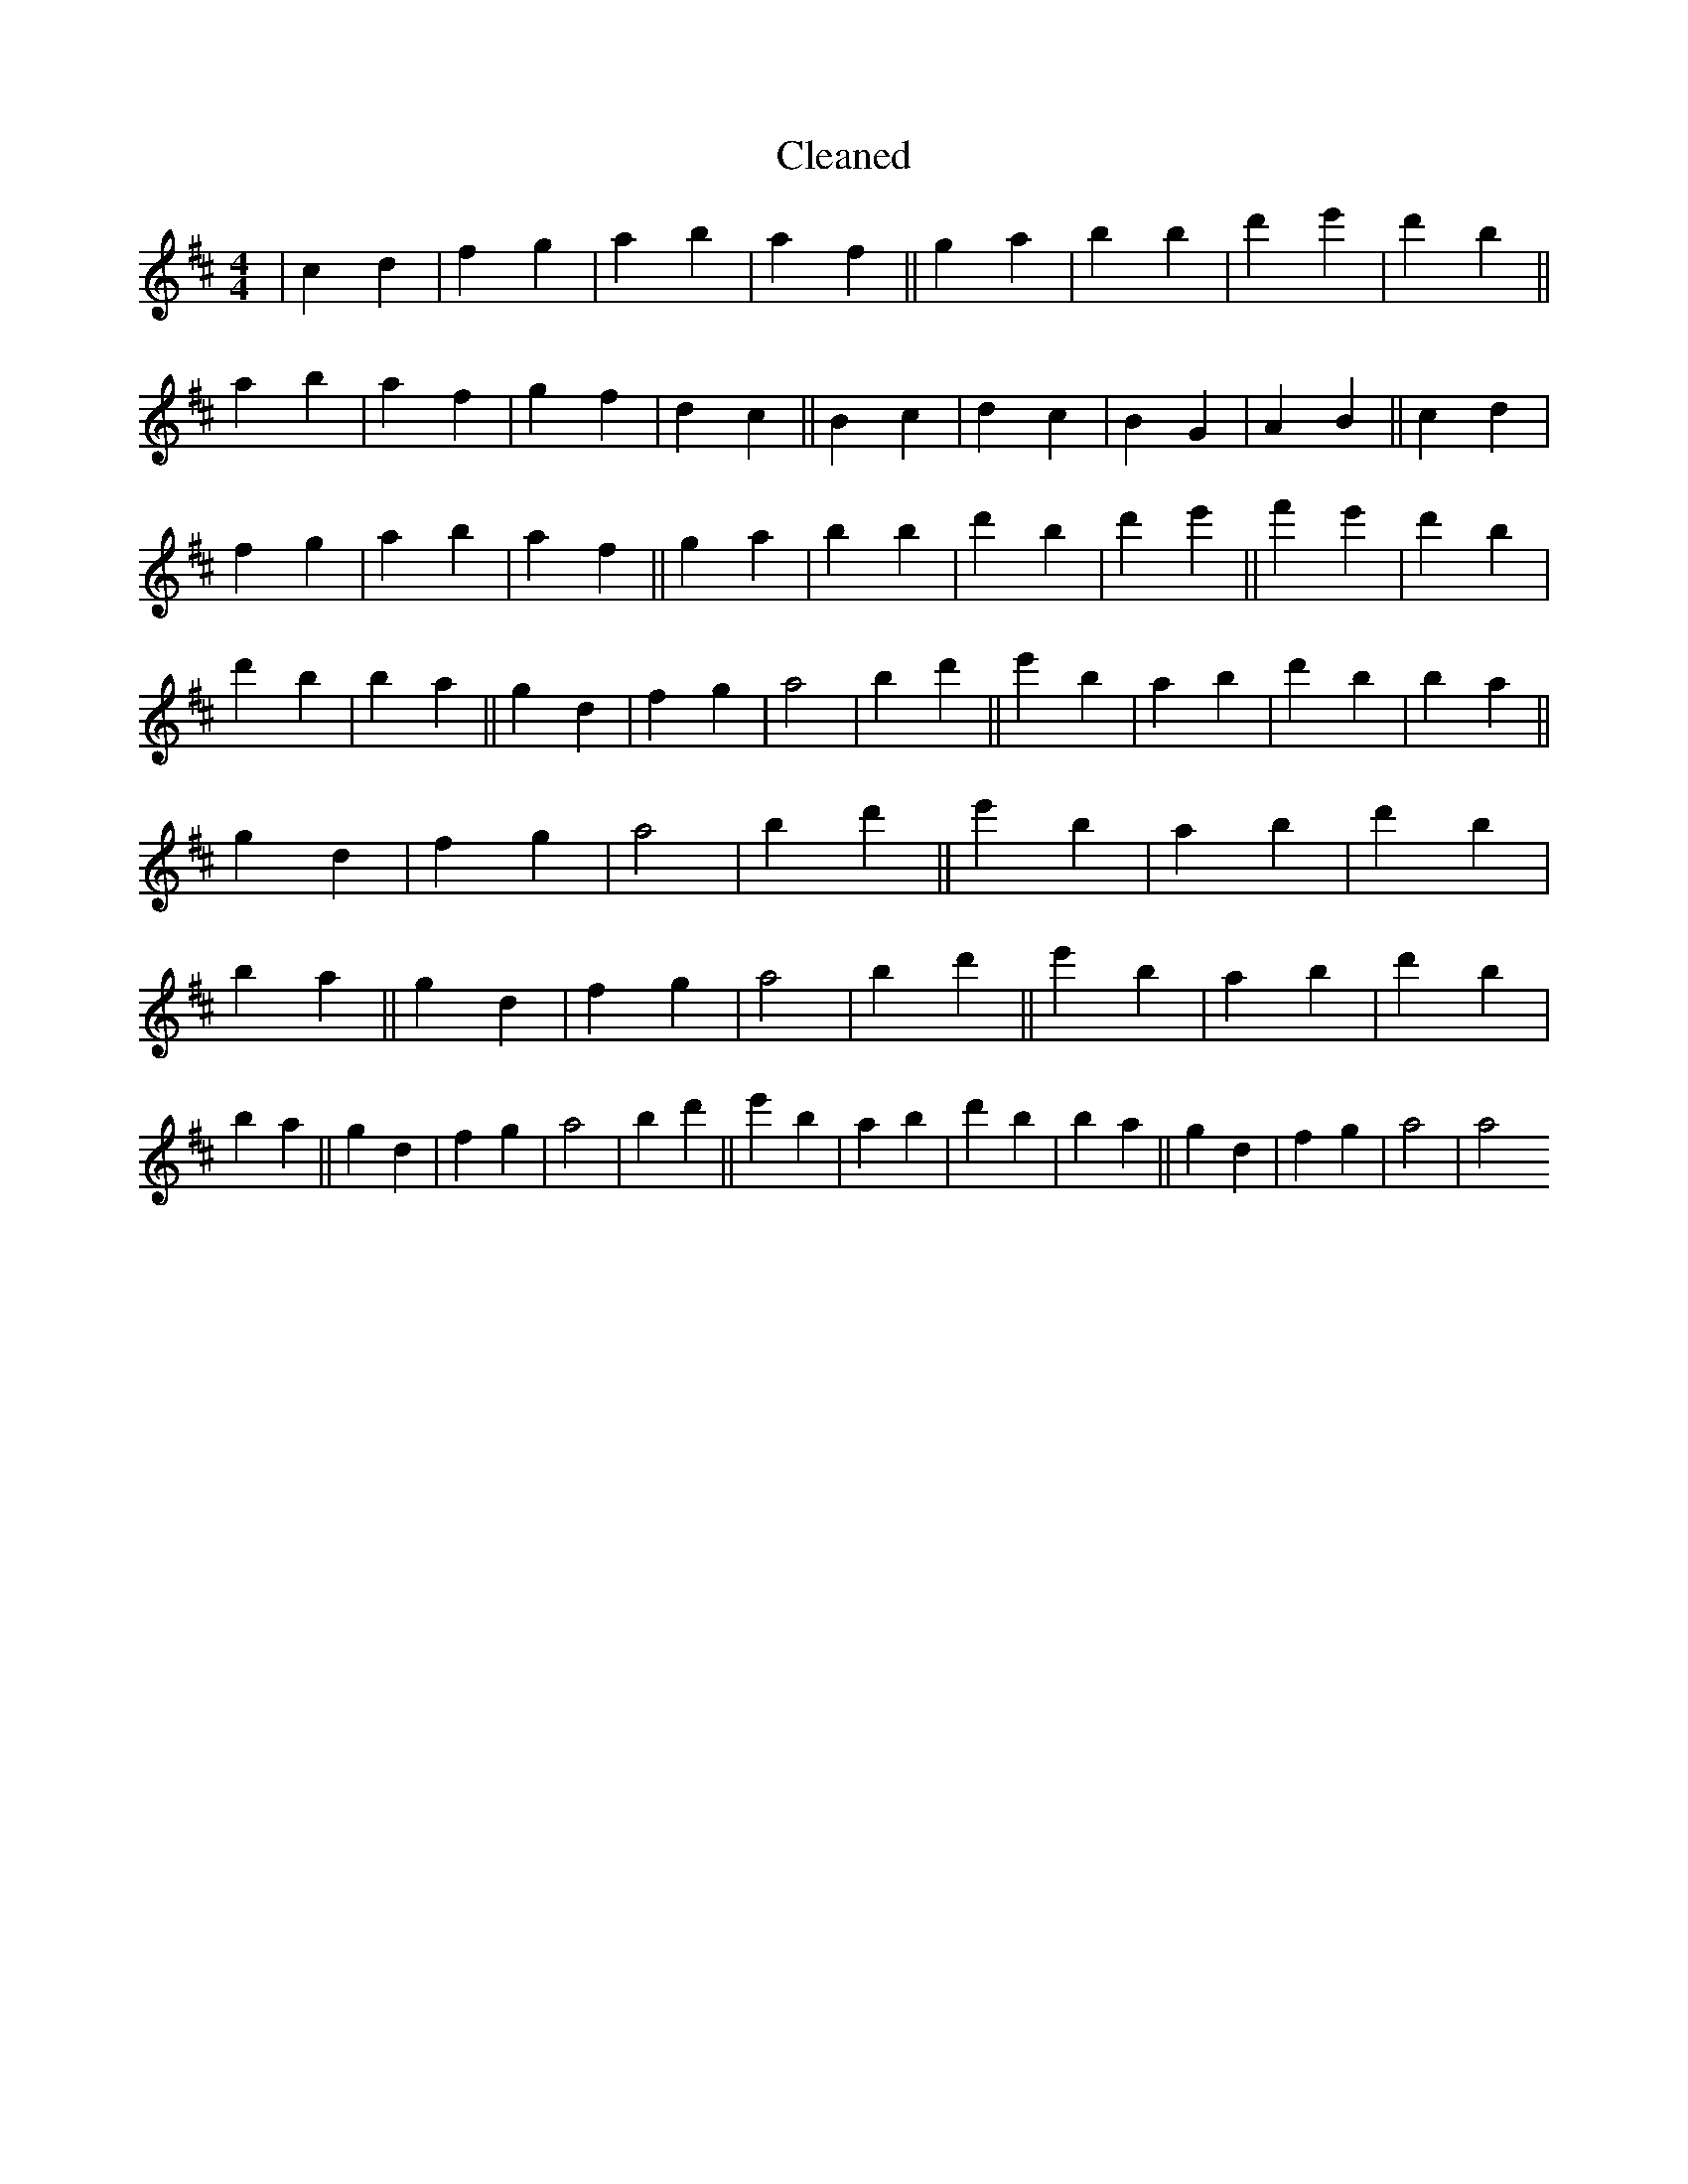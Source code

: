 X:85
T: Cleaned
M:4/4
K: DMaj
|c2d2|f2g2|a2b2|a2f2||g2a2|b2B'2|d'2e'2|d'2b2||a2b2|a2f2|g2f2|d2c2||B2c2|d2c2|B2G2|A2B2||c2d2|f2g2|a2b2|a2f2||g2a2|b2B'2|d'2B'2|d'2e'2||f'2e'2|d'2B'2|d'2B'2|b2a2||g2d2|f2g2|a4|B'2d'2||e'2B'2|a2B'2|d'2B'2|b2a2||g2d2|f2g2|a4|B'2d'2||e'2B'2|a2B'2|d'2B'2|b2a2||g2d2|f2g2|a4|B'2d'2||e'2B'2|a2B'2|d'2B'2|b2a2||g2d2|f2g2|a4|B'2d'2||e'2B'2|a2B'2|d'2B'2|b2a2||g2d2|f2g2|a4|a4